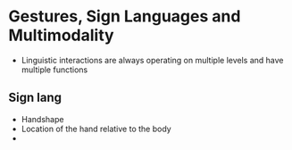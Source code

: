 * Gestures, Sign Languages and Multimodality
  - Linguistic interactions are always operating on multiple levels and have multiple functions
   
** Sign lang
   - Handshape
   - Location of the hand relative to the body
   - 
